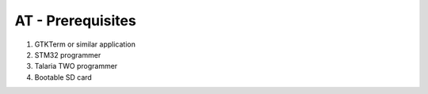 .. _at cmds prerequisites:

AT - Prerequisites
==============

1. GTKTerm or similar application

2. STM32 programmer

3. Talaria TWO programmer

4. Bootable SD card

